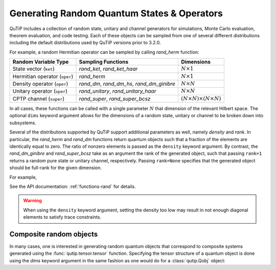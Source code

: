 .. QuTiP 
   Copyright (C) 2011-2012, Paul D. Nation & Robert J. Johansson

.. _random:

********************************************
Generating Random Quantum States & Operators
********************************************

.. ipython::
   :suppress:

   In [1]: from qutip import *

QuTiP includes a collection of random state, unitary and channel generators for simulations, Monte Carlo evaluation, theorem evaluation, and code testing.
Each of these objects can be sampled from one of several different distributions including the default distributions
used by QuTiP versions prior to 3.2.0.

For example, a random Hermitian operator can be sampled by calling `rand_herm` function:

.. ipython::

	In [2]: rand_herm(5)

.. tabularcolumns:: | p{2cm} | p{3cm} |

.. cssclass:: table-striped

+-------------------------------+--------------------------------------------+------------------------------------------+
| Random Variable Type          | Sampling Functions                         | Dimensions                               |
+===============================+============================================+==========================================+
| State vector (``ket``)        | `rand_ket`, `rand_ket_haar`                | :math:`N \times 1`                       |
+-------------------------------+--------------------------------------------+------------------------------------------+
| Hermitian operator (``oper``) | `rand_herm`                                | :math:`N \times 1`                       |
+-------------------------------+--------------------------------------------+------------------------------------------+
| Density operator (``oper``)   | `rand_dm`, `rand_dm_hs`, `rand_dm_ginibre` | :math:`N \times N`                       |
+-------------------------------+--------------------------------------------+------------------------------------------+
| Unitary operator (``oper``)   | `rand_unitary`, `rand_unitary_haar`        | :math:`N \times N`                       |
+-------------------------------+--------------------------------------------+------------------------------------------+
| CPTP channel (``super``)      | `rand_super`, `rand_super_bcsz`            | :math:`(N \times N) \times (N \times N)` |
+-------------------------------+--------------------------------------------+------------------------------------------+

In all cases, these functions can be called with a single parameter :math:`N` that dimension of the relevant Hilbert space. The optional
``dims`` keyword argument allows for the dimensions of a random state, unitary or channel to be broken down into subsystems.

.. ipython::
	
	In [3]: print rand_super_bcsz(7).dims

	In [4]: print rand_super_bcsz(6, dims=[[[2, 3], [2, 3]], [[2, 3], [2, 3]]]).dims

Several of the distributions supported by QuTiP support additional parameters as well, namely *density* and *rank*. In particular,
the `rand_herm` and `rand_dm` functions return quantum objects such that a fraction of the elements are identically equal to zero.
The ratio of nonzero elements is passed as the ``density`` keyword argument. By contrast, the `rand_dm_ginibre` and
`rand_super_bcsz` take as an argument the rank of the generated object, such that passing ``rank=1`` returns a random
pure state or unitary channel, respectively. Passing ``rank=None`` specifies that the generated object should be
full-rank for the given dimension.

For example,

.. ipython::

   In [5]: rand_dm(5, density=0.5)

   In [6]: rand_dm_ginibre(5, rank=2)
	
See the API documentation: :ref:`functions-rand` for details.

.. warning::  

    When using the ``density`` keyword argument, setting the density too low may result in not enough diagonal elements to satisfy trace
    constraints.

Composite random objects
========================

In many cases, one is interested in generating random quantum objects that correspond to composite systems generated using the :func:`qutip.tensor.tensor` function.  Specifying the tensor structure of a quantum object is done using the `dims` keyword argument in the same fashion as one would do for a :class:`qutip.Qobj` object:

.. ipython::

   In [1]: rand_dm(4, 0.5, dims=[[2,2], [2,2]])

